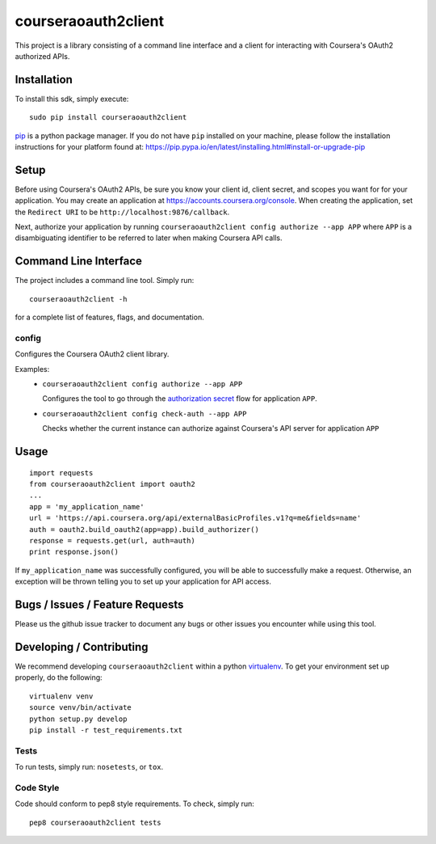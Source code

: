 courseraoauth2client
====================

.. image:: https://travis-ci.org/coursera/courseraoauth2client.svg
    :target: https://travis-ci.org/coursera/courseraoauth2client

This project is a library consisting of a command line interface and a client
for interacting with Coursera's OAuth2 authorized APIs.

Installation
------------

To install this sdk, simply execute::

    sudo pip install courseraoauth2client

`pip <https://pip.pypa.io/en/latest/index.html>`_ is a python package manager.
If you do not have ``pip`` installed on your machine, please follow the
installation instructions for your platform found at:
https://pip.pypa.io/en/latest/installing.html#install-or-upgrade-pip

Setup
-----

Before using Coursera's OAuth2 APIs, be sure you know your client id,
client secret, and scopes you want for for your application. You may create
an application at https://accounts.coursera.org/console. When creating the
application, set the
``Redirect URI`` to be ``http://localhost:9876/callback``.

Next, authorize your application by running ``courseraoauth2client config authorize --app APP``
where ``APP`` is a disambiguating identifier to be referred to later when making Coursera API calls.


Command Line Interface
----------------------

The project includes a command line tool. Simply run::

    courseraoauth2client -h

for a complete list of features, flags, and documentation.


config
^^^^^^

Configures the Coursera OAuth2 client library.

Examples:
 - ``courseraoauth2client config authorize --app APP``

   Configures the tool to go through the `authorization secret <https://tools.ietf.org/html/rfc6749#section-4.1>`_ flow for application ``APP``.
 - ``courseraoauth2client config check-auth --app APP``

   Checks whether the current instance can authorize against Coursera's API server for application ``APP``

Usage
-----------

::

  import requests
  from courseraoauth2client import oauth2
  ...
  app = 'my_application_name'
  url = 'https://api.coursera.org/api/externalBasicProfiles.v1?q=me&fields=name'
  auth = oauth2.build_oauth2(app=app).build_authorizer()
  response = requests.get(url, auth=auth)
  print response.json()

If ``my_application_name`` was successfully configured, you will be able to
successfully make a request. Otherwise, an exception will be thrown telling you
to set up your application for API access.

Bugs / Issues / Feature Requests
--------------------------------

Please us the github issue tracker to document any bugs or other issues you
encounter while using this tool.


Developing / Contributing
-------------------------

We recommend developing ``courseraoauth2client`` within a python
`virtualenv <https://pypi.python.org/pypi/virtualenv>`_.
To get your environment set up properly, do the following::

    virtualenv venv
    source venv/bin/activate
    python setup.py develop
    pip install -r test_requirements.txt

Tests
^^^^^

To run tests, simply run: ``nosetests``, or ``tox``.

Code Style
^^^^^^^^^^

Code should conform to pep8 style requirements. To check, simply run::

    pep8 courseraoauth2client tests
